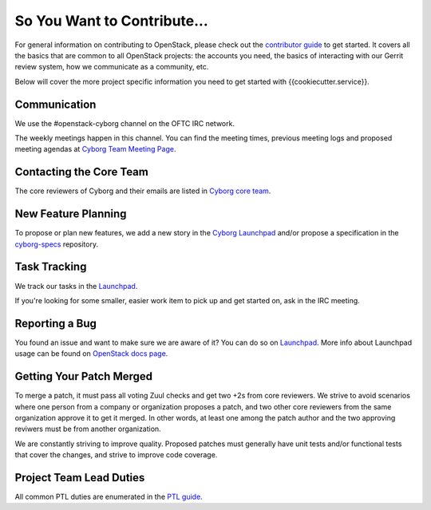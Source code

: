 ============================
So You Want to Contribute...
============================

For general information on contributing to OpenStack, please check out the
`contributor guide <https://docs.openstack.org/contributors/>`_ to get started.
It covers all the basics that are common to all OpenStack projects: the
accounts you need, the basics of interacting with our Gerrit review system,
how we communicate as a community, etc.

Below will cover the more project specific information you need to get started
with {{cookiecutter.service}}.

Communication
~~~~~~~~~~~~~

We use the #openstack-cyborg channel on the OFTC IRC network.

The weekly meetings happen in this channel. You can find the meeting times,
previous meeting logs and proposed meeting agendas at
`Cyborg Team Meeting Page
<https://wiki.openstack.org/wiki/Meetings/CyborgTeamMeeting>`_.

Contacting the Core Team
~~~~~~~~~~~~~~~~~~~~~~~~

The core reviewers of Cyborg and their emails are listed in
`Cyborg core team <https://review.opendev.org/#/admin/groups/1243,members>`_.

New Feature Planning
~~~~~~~~~~~~~~~~~~~~

To propose or plan new features, we add a new story in the
`Cyborg Launchpad
<https://blueprints.launchpad.net/openstack-cyborg>`_
and/or propose a specification in the
`cyborg-specs <https://opendev.org/openstack/cyborg-specs>`_ repository.

Task Tracking
~~~~~~~~~~~~~

We track our tasks in the `Launchpad <https://bugs.launchpad.net/openstack-cyborg>`_.

If you're looking for some smaller, easier work item to pick up and get started
on, ask in the IRC meeting.

Reporting a Bug
~~~~~~~~~~~~~~~

You found an issue and want to make sure we are aware of it? You can do so on
`Launchpad <https://bugs.launchpad.net/openstack-cyborg/+filebug>`__.
More info about Launchpad usage can be found on `OpenStack docs page
<https://docs.openstack.org/contributors/common/task-tracking.html#launchpad>`_.

Getting Your Patch Merged
~~~~~~~~~~~~~~~~~~~~~~~~~

To merge a patch, it must pass all voting Zuul checks and get two +2s from
core reviewers. We strive to avoid scenarios where one person from a company
or organization proposes a patch, and two other core reviewers from the
same organization approve it to get it merged. In other words, at least
one among the patch author and the two approving reviwers must be from
another organization.

We are constantly striving to improve quality. Proposed patches must
generally have unit tests and/or functional tests that cover the changes,
and strive to improve code coverage.

Project Team Lead Duties
~~~~~~~~~~~~~~~~~~~~~~~~

All common PTL duties are enumerated in the `PTL guide
<https://docs.openstack.org/project-team-guide/ptl.html>`_.
